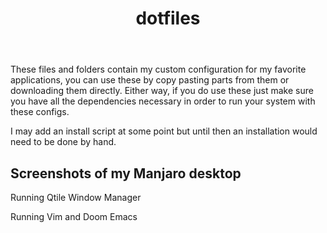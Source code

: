 #+title: dotfiles

These files and folders contain my custom configuration for my favorite
applications, you can use these by copy pasting parts from them or downloading
them directly. Either way, if you do use these just make sure you have all the
dependencies necessary in order to run your system with these configs.

I may add an install script at some point but until then an installation would
need to be done by hand.

** Screenshots of my Manjaro desktop
Running Qtile Window Manager
[[/screenshots/updatedmanjaro.jpg]]

Running Vim and Doom Emacs
    [[/screenshots/vimandemacs.jpg]]
